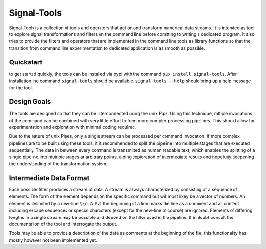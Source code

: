 Signal-Tools
============
Signal-Tools is a collection of tools and operators that act on and transform numerical data streams.
It is intended as tool to explore signal transformations and filters on the command line before comitting to writing a dedicated program.
It also tries to provide the filters and operators that are implemented in the command line tools as library functions so that the transition
from command line experimentation to dedicated application is as smooth as possible.

Quickstart
----------
to get started quickly, the tools can be installed via pypi with the command ``pip install signal-tools``. After installation the command ``signal-tools``
should be available. ``signal-tools --help`` should bring up a help message for the tool.

.. I should put some examples here to get people started

Design Goals
------------
The tools are designed so that they can be interconnected using the unix Pipe. Using this technique, mltiple invocations of the command can be
combined with very little effort to form more complex processing pipelines. This should allow for experimentation and exploration with minimal
coding required.

Due to the nature of unix Pipes, only a single stream can be processed per command invocation. If more complex pipelines are to be built using
these tools, it is recommended to split the pipeline into multiple stages that are executed sequentially. The data in between every command is
transmitted as human readable text, which enables the splitting of a single pipeline into multiple stages at arbitrary points, aiding exploration
of intermediate results and hopefully deepening the understanding of the transformation system.

Intermediate Data Format
------------------------
Each possible filter produces a stream of data. A stream is allways characterized by consisting of a sequence of elements. The form of the element
depends on the specific command but will most likey be a vector of numbers. An element is delimited by a new-line ``\\n``. A ``#`` at the beginning of a line
marks the line as a comment and all content including escape sequences or special characters (except for the new-line of course) are ignored.
Elements of differing lengths in a single stream may be possible and depend on the filter used in the pipeline. If in doubt consult the documentation
of the tool and interrogate the output.

Tools may be able to provide a description of the data as comments at the beginning of the file, this functionality has mostly however not been implemented yet.
